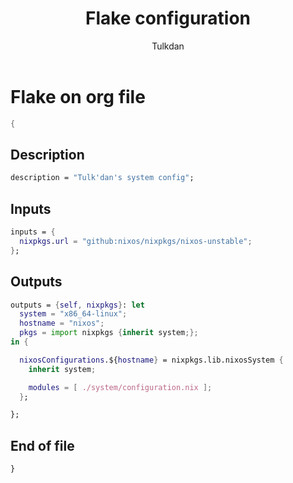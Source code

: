 #+TITLE: Flake configuration
#+AUTHOR: Tulkdan
#+EMAIL: pedro8correa@gmail.com
#+PROPERTY: header-args :tangle flake.nix
* Flake on org file

#+begin_src nix
  {
#+end_src

** Description

#+begin_src nix
  description = "Tulk'dan's system config";
#+end_src

** Inputs
#+begin_src nix
  inputs = {
    nixpkgs.url = "github:nixos/nixpkgs/nixos-unstable";
  };
#+end_src

** Outputs

#+begin_src nix
  outputs = {self, nixpkgs}: let
    system = "x86_64-linux";
    hostname = "nixos";
    pkgs = import nixpkgs {inherit system;};
  in {

    nixosConfigurations.${hostname} = nixpkgs.lib.nixosSystem {
      inherit system;

      modules = [ ./system/configuration.nix ];
    };

  };
#+end_src

** End of file

#+begin_src nix
  }
#+end_src

